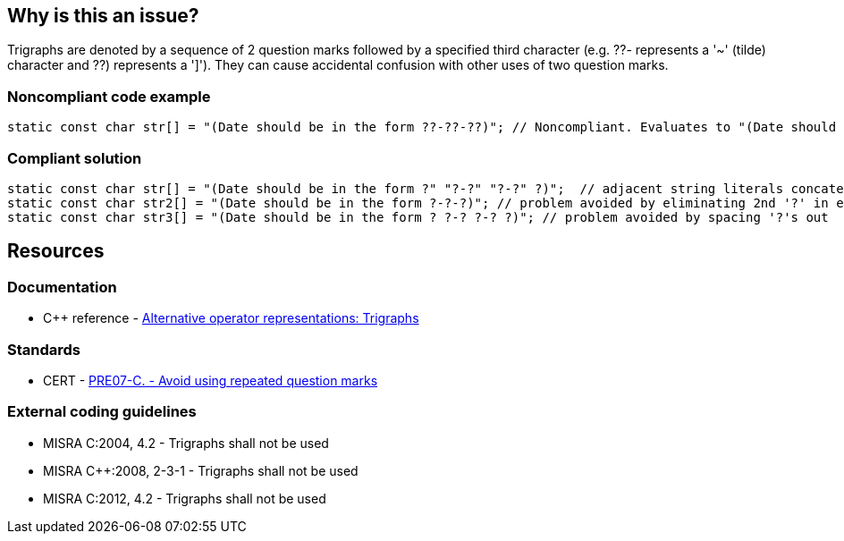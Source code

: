 == Why is this an issue?

Trigraphs are denoted by a sequence of 2 question marks followed by a specified third character (e.g. ??- represents a '~' (tilde) character and ??) represents a ']'). They can cause accidental confusion with other uses of two question marks.


=== Noncompliant code example

[source,cpp]
----
static const char str[] = "(Date should be in the form ??-??-??)"; // Noncompliant. Evaluates to "(Date should be in the form ~~]"
----


=== Compliant solution

[source,cpp]
----
static const char str[] = "(Date should be in the form ?" "?-?" "?-?" ?)";  // adjacent string literals concatenated at compile time
static const char str2[] = "(Date should be in the form ?-?-?)"; // problem avoided by eliminating 2nd '?' in each sequence
static const char str3[] = "(Date should be in the form ? ?-? ?-? ?)"; // problem avoided by spacing '?'s out
----


== Resources

=== Documentation

* {cpp} reference - https://en.cppreference.com/w/cpp/language/operator_alternative[Alternative operator representations: Trigraphs]

=== Standards

* CERT - https://wiki.sei.cmu.edu/confluence/x/uNUxBQ[PRE07-C. - Avoid using repeated question marks]

=== External coding guidelines

* MISRA C:2004, 4.2 - Trigraphs shall not be used
* MISRA {cpp}:2008, 2-3-1 - Trigraphs shall not be used
* MISRA C:2012, 4.2 - Trigraphs shall not be used


ifdef::env-github,rspecator-view[]

'''
== Implementation Specification
(visible only on this page)

=== Message

Remove all trigraph sequences: ??=, ??/, ??', ??(, ??), ??!, ??<, ??>, ??-.


endif::env-github,rspecator-view[]
